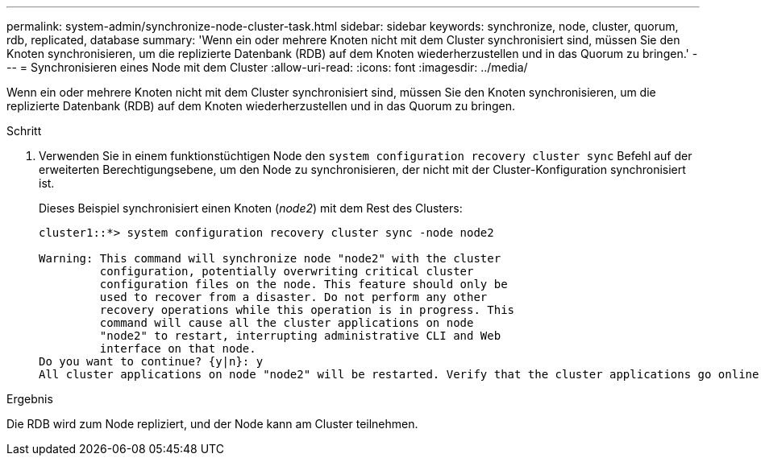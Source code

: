 ---
permalink: system-admin/synchronize-node-cluster-task.html 
sidebar: sidebar 
keywords: synchronize, node, cluster, quorum, rdb, replicated, database 
summary: 'Wenn ein oder mehrere Knoten nicht mit dem Cluster synchronisiert sind, müssen Sie den Knoten synchronisieren, um die replizierte Datenbank (RDB) auf dem Knoten wiederherzustellen und in das Quorum zu bringen.' 
---
= Synchronisieren eines Node mit dem Cluster
:allow-uri-read: 
:icons: font
:imagesdir: ../media/


[role="lead"]
Wenn ein oder mehrere Knoten nicht mit dem Cluster synchronisiert sind, müssen Sie den Knoten synchronisieren, um die replizierte Datenbank (RDB) auf dem Knoten wiederherzustellen und in das Quorum zu bringen.

.Schritt
. Verwenden Sie in einem funktionstüchtigen Node den `system configuration recovery cluster sync` Befehl auf der erweiterten Berechtigungsebene, um den Node zu synchronisieren, der nicht mit der Cluster-Konfiguration synchronisiert ist.
+
Dieses Beispiel synchronisiert einen Knoten (_node2_) mit dem Rest des Clusters:

+
[listing]
----
cluster1::*> system configuration recovery cluster sync -node node2

Warning: This command will synchronize node "node2" with the cluster
         configuration, potentially overwriting critical cluster
         configuration files on the node. This feature should only be
         used to recover from a disaster. Do not perform any other
         recovery operations while this operation is in progress. This
         command will cause all the cluster applications on node
         "node2" to restart, interrupting administrative CLI and Web
         interface on that node.
Do you want to continue? {y|n}: y
All cluster applications on node "node2" will be restarted. Verify that the cluster applications go online.
----


.Ergebnis
Die RDB wird zum Node repliziert, und der Node kann am Cluster teilnehmen.
